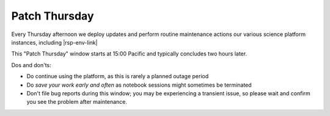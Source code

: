##############
Patch Thursday
##############

.. jinja:: rsp

Every Thursday afternoon we deploy updates and perform routine maintenance actions our various science platform instances, including |rsp-env-link|

This "Patch Thursday" window starts at 15:00 Pacific and typically concludes two hours later.

Dos and don'ts:

* Do continue using the platform, as this is rarely a planned outage period
* Do *save your work early and often* as notebook sessions might sometimes be terminated
* Don't file bug reports during this window; you may be experiencing a transient issue, so please wait and confirm you see the problem after maintenance.
